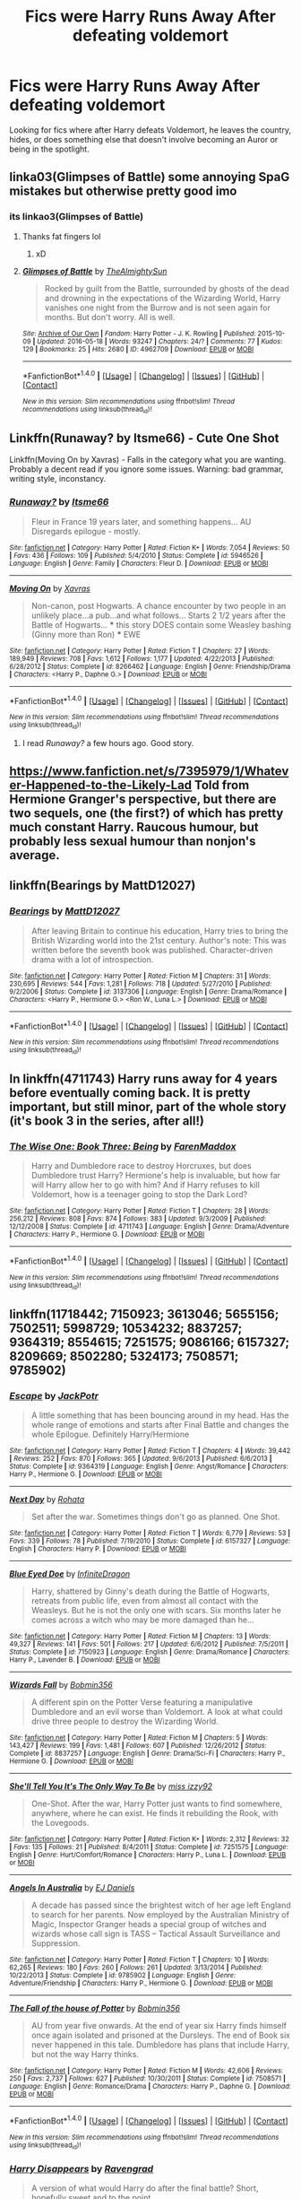 #+TITLE: Fics were Harry Runs Away After defeating voldemort

* Fics were Harry Runs Away After defeating voldemort
:PROPERTIES:
:Author: EspilonPineapple
:Score: 9
:DateUnix: 1474227542.0
:DateShort: 2016-Sep-19
:FlairText: Request
:END:
Looking for fics where after Harry defeats Voldemort, he leaves the country, hides, or does something else that doesn't involve becoming an Auror or being in the spotlight.


** linka03(Glimpses of Battle) some annoying SpaG mistakes but otherwise pretty good imo
:PROPERTIES:
:Author: FloreatCastellum
:Score: 2
:DateUnix: 1474233462.0
:DateShort: 2016-Sep-19
:END:

*** its linkao3(Glimpses of Battle)
:PROPERTIES:
:Author: laserthrasher1
:Score: 1
:DateUnix: 1474239486.0
:DateShort: 2016-Sep-19
:END:

**** Thanks fat fingers lol
:PROPERTIES:
:Author: FloreatCastellum
:Score: 2
:DateUnix: 1474239672.0
:DateShort: 2016-Sep-19
:END:

***** xD
:PROPERTIES:
:Author: laserthrasher1
:Score: 1
:DateUnix: 1474241827.0
:DateShort: 2016-Sep-19
:END:


**** [[http://archiveofourown.org/works/4962709][*/Glimpses of Battle/*]] by [[http://www.archiveofourown.org/users/TheAlmightySun/pseuds/TheAlmightySun][/TheAlmightySun/]]

#+begin_quote
  Rocked by guilt from the Battle, surrounded by ghosts of the dead and drowning in the expectations of the Wizarding World, Harry vanishes one night from the Burrow and is not seen again for months. But don't worry. All is well.
#+end_quote

^{/Site/: [[http://www.archiveofourown.org/][Archive of Our Own]] *|* /Fandom/: Harry Potter - J. K. Rowling *|* /Published/: 2015-10-09 *|* /Updated/: 2016-05-18 *|* /Words/: 93247 *|* /Chapters/: 24/? *|* /Comments/: 77 *|* /Kudos/: 129 *|* /Bookmarks/: 25 *|* /Hits/: 2680 *|* /ID/: 4962709 *|* /Download/: [[http://archiveofourown.org/downloads/Th/TheAlmightySun/4962709/Glimpses%20of%20Battle.epub?updated_at=1463603111][EPUB]] or [[http://archiveofourown.org/downloads/Th/TheAlmightySun/4962709/Glimpses%20of%20Battle.mobi?updated_at=1463603111][MOBI]]}

--------------

*FanfictionBot*^{1.4.0} *|* [[[https://github.com/tusing/reddit-ffn-bot/wiki/Usage][Usage]]] | [[[https://github.com/tusing/reddit-ffn-bot/wiki/Changelog][Changelog]]] | [[[https://github.com/tusing/reddit-ffn-bot/issues/][Issues]]] | [[[https://github.com/tusing/reddit-ffn-bot/][GitHub]]] | [[[https://www.reddit.com/message/compose?to=tusing][Contact]]]

^{/New in this version: Slim recommendations using/ ffnbot!slim! /Thread recommendations using/ linksub(thread_id)!}
:PROPERTIES:
:Author: FanfictionBot
:Score: 1
:DateUnix: 1474239507.0
:DateShort: 2016-Sep-19
:END:


** Linkffn(Runaway? by Itsme66) - Cute One Shot

Linkffn(Moving On by Xavras) - Falls in the category what you are wanting. Probably a decent read if you ignore some issues. Warning: bad grammar, writing style, inconstancy.
:PROPERTIES:
:Author: RandomNameTakenToo
:Score: 1
:DateUnix: 1474235771.0
:DateShort: 2016-Sep-19
:END:

*** [[http://www.fanfiction.net/s/5946526/1/][*/Runaway?/*]] by [[https://www.fanfiction.net/u/1747344/Itsme66][/Itsme66/]]

#+begin_quote
  Fleur in France 19 years later, and something happens... AU Disregards epilogue - mostly.
#+end_quote

^{/Site/: [[http://www.fanfiction.net/][fanfiction.net]] *|* /Category/: Harry Potter *|* /Rated/: Fiction K+ *|* /Words/: 7,054 *|* /Reviews/: 50 *|* /Favs/: 436 *|* /Follows/: 109 *|* /Published/: 5/4/2010 *|* /Status/: Complete *|* /id/: 5946526 *|* /Language/: English *|* /Genre/: Family *|* /Characters/: Fleur D. *|* /Download/: [[http://www.ff2ebook.com/old/ffn-bot/index.php?id=5946526&source=ff&filetype=epub][EPUB]] or [[http://www.ff2ebook.com/old/ffn-bot/index.php?id=5946526&source=ff&filetype=mobi][MOBI]]}

--------------

[[http://www.fanfiction.net/s/8266462/1/][*/Moving On/*]] by [[https://www.fanfiction.net/u/2606444/Xavras][/Xavras/]]

#+begin_quote
  Non-canon, post Hogwarts. A chance encounter by two people in an unlikely place...a pub...and what follows... Starts 2 1/2 years after the Battle of Hogwarts... *** this story DOES contain some Weasley bashing (Ginny more than Ron) *** EWE
#+end_quote

^{/Site/: [[http://www.fanfiction.net/][fanfiction.net]] *|* /Category/: Harry Potter *|* /Rated/: Fiction T *|* /Chapters/: 27 *|* /Words/: 189,949 *|* /Reviews/: 708 *|* /Favs/: 1,612 *|* /Follows/: 1,177 *|* /Updated/: 4/22/2013 *|* /Published/: 6/28/2012 *|* /Status/: Complete *|* /id/: 8266462 *|* /Language/: English *|* /Genre/: Friendship/Drama *|* /Characters/: <Harry P., Daphne G.> *|* /Download/: [[http://www.ff2ebook.com/old/ffn-bot/index.php?id=8266462&source=ff&filetype=epub][EPUB]] or [[http://www.ff2ebook.com/old/ffn-bot/index.php?id=8266462&source=ff&filetype=mobi][MOBI]]}

--------------

*FanfictionBot*^{1.4.0} *|* [[[https://github.com/tusing/reddit-ffn-bot/wiki/Usage][Usage]]] | [[[https://github.com/tusing/reddit-ffn-bot/wiki/Changelog][Changelog]]] | [[[https://github.com/tusing/reddit-ffn-bot/issues/][Issues]]] | [[[https://github.com/tusing/reddit-ffn-bot/][GitHub]]] | [[[https://www.reddit.com/message/compose?to=tusing][Contact]]]

^{/New in this version: Slim recommendations using/ ffnbot!slim! /Thread recommendations using/ linksub(thread_id)!}
:PROPERTIES:
:Author: FanfictionBot
:Score: 1
:DateUnix: 1474235832.0
:DateShort: 2016-Sep-19
:END:

**** I read /Runaway?/ a few hours ago. Good story.
:PROPERTIES:
:Author: EspilonPineapple
:Score: 1
:DateUnix: 1474237232.0
:DateShort: 2016-Sep-19
:END:


** [[https://www.fanfiction.net/s/7395979/1/Whatever-Happened-to-the-Likely-Lad]] Told from Hermione Granger's perspective, but there are two sequels, one (the first?) of which has pretty much constant Harry. Raucous humour, but probably less sexual humour than nonjon's average.
:PROPERTIES:
:Author: Jechtael
:Score: 1
:DateUnix: 1474264682.0
:DateShort: 2016-Sep-19
:END:


** linkffn(Bearings by MattD12027)
:PROPERTIES:
:Author: ScrotumPower
:Score: 1
:DateUnix: 1474269075.0
:DateShort: 2016-Sep-19
:END:

*** [[http://www.fanfiction.net/s/3137306/1/][*/Bearings/*]] by [[https://www.fanfiction.net/u/894293/MattD12027][/MattD12027/]]

#+begin_quote
  After leaving Britain to continue his education, Harry tries to bring the British Wizarding world into the 21st century. Author's note: This was written before the seventh book was published. Character-driven drama with a lot of introspection.
#+end_quote

^{/Site/: [[http://www.fanfiction.net/][fanfiction.net]] *|* /Category/: Harry Potter *|* /Rated/: Fiction M *|* /Chapters/: 31 *|* /Words/: 230,695 *|* /Reviews/: 544 *|* /Favs/: 1,281 *|* /Follows/: 718 *|* /Updated/: 5/27/2010 *|* /Published/: 9/2/2006 *|* /Status/: Complete *|* /id/: 3137306 *|* /Language/: English *|* /Genre/: Drama/Romance *|* /Characters/: <Harry P., Hermione G.> <Ron W., Luna L.> *|* /Download/: [[http://www.ff2ebook.com/old/ffn-bot/index.php?id=3137306&source=ff&filetype=epub][EPUB]] or [[http://www.ff2ebook.com/old/ffn-bot/index.php?id=3137306&source=ff&filetype=mobi][MOBI]]}

--------------

*FanfictionBot*^{1.4.0} *|* [[[https://github.com/tusing/reddit-ffn-bot/wiki/Usage][Usage]]] | [[[https://github.com/tusing/reddit-ffn-bot/wiki/Changelog][Changelog]]] | [[[https://github.com/tusing/reddit-ffn-bot/issues/][Issues]]] | [[[https://github.com/tusing/reddit-ffn-bot/][GitHub]]] | [[[https://www.reddit.com/message/compose?to=tusing][Contact]]]

^{/New in this version: Slim recommendations using/ ffnbot!slim! /Thread recommendations using/ linksub(thread_id)!}
:PROPERTIES:
:Author: FanfictionBot
:Score: 1
:DateUnix: 1474269103.0
:DateShort: 2016-Sep-19
:END:


** In linkffn(4711743) Harry runs away for 4 years before eventually coming back. It is pretty important, but still minor, part of the whole story (it's book 3 in the series, after all!)
:PROPERTIES:
:Author: AhoraMuchachoLiberta
:Score: 1
:DateUnix: 1474270240.0
:DateShort: 2016-Sep-19
:END:

*** [[http://www.fanfiction.net/s/4711743/1/][*/The Wise One: Book Three: Being/*]] by [[https://www.fanfiction.net/u/1194522/FarenMaddox][/FarenMaddox/]]

#+begin_quote
  Harry and Dumbledore race to destroy Horcruxes, but does Dumbledore trust Harry? Hermione's help is invaluable, but how far will Harry allow her to go with him? And if Harry refuses to kill Voldemort, how is a teenager going to stop the Dark Lord?
#+end_quote

^{/Site/: [[http://www.fanfiction.net/][fanfiction.net]] *|* /Category/: Harry Potter *|* /Rated/: Fiction T *|* /Chapters/: 28 *|* /Words/: 256,212 *|* /Reviews/: 808 *|* /Favs/: 874 *|* /Follows/: 383 *|* /Updated/: 9/3/2009 *|* /Published/: 12/12/2008 *|* /Status/: Complete *|* /id/: 4711743 *|* /Language/: English *|* /Genre/: Drama/Adventure *|* /Characters/: Harry P., Hermione G. *|* /Download/: [[http://www.ff2ebook.com/old/ffn-bot/index.php?id=4711743&source=ff&filetype=epub][EPUB]] or [[http://www.ff2ebook.com/old/ffn-bot/index.php?id=4711743&source=ff&filetype=mobi][MOBI]]}

--------------

*FanfictionBot*^{1.4.0} *|* [[[https://github.com/tusing/reddit-ffn-bot/wiki/Usage][Usage]]] | [[[https://github.com/tusing/reddit-ffn-bot/wiki/Changelog][Changelog]]] | [[[https://github.com/tusing/reddit-ffn-bot/issues/][Issues]]] | [[[https://github.com/tusing/reddit-ffn-bot/][GitHub]]] | [[[https://www.reddit.com/message/compose?to=tusing][Contact]]]

^{/New in this version: Slim recommendations using/ ffnbot!slim! /Thread recommendations using/ linksub(thread_id)!}
:PROPERTIES:
:Author: FanfictionBot
:Score: 1
:DateUnix: 1474270251.0
:DateShort: 2016-Sep-19
:END:


** linkffn(11718442; 7150923; 3613046; 5655156; 7502511; 5998729; 10534232; 8837257; 9364319; 8554615; 7251575; 9086166; 6157327; 8209669; 8502280; 5324173; 7508571; 9785902)
:PROPERTIES:
:Author: SymphonySamurai
:Score: 1
:DateUnix: 1474307206.0
:DateShort: 2016-Sep-19
:END:

*** [[http://www.fanfiction.net/s/9364319/1/][*/Escape/*]] by [[https://www.fanfiction.net/u/2475592/JackPotr][/JackPotr/]]

#+begin_quote
  A little something that has been bouncing around in my head. Has the whole range of emotions and starts after Final Battle and changes the whole Epilogue. Definitely Harry/Hermione
#+end_quote

^{/Site/: [[http://www.fanfiction.net/][fanfiction.net]] *|* /Category/: Harry Potter *|* /Rated/: Fiction T *|* /Chapters/: 4 *|* /Words/: 39,442 *|* /Reviews/: 252 *|* /Favs/: 870 *|* /Follows/: 365 *|* /Updated/: 9/6/2013 *|* /Published/: 6/6/2013 *|* /Status/: Complete *|* /id/: 9364319 *|* /Language/: English *|* /Genre/: Angst/Romance *|* /Characters/: Harry P., Hermione G. *|* /Download/: [[http://www.ff2ebook.com/old/ffn-bot/index.php?id=9364319&source=ff&filetype=epub][EPUB]] or [[http://www.ff2ebook.com/old/ffn-bot/index.php?id=9364319&source=ff&filetype=mobi][MOBI]]}

--------------

[[http://www.fanfiction.net/s/6157327/1/][*/Next Day/*]] by [[https://www.fanfiction.net/u/1263491/Rohata][/Rohata/]]

#+begin_quote
  Set after the war. Sometimes things don't go as planned. One Shot.
#+end_quote

^{/Site/: [[http://www.fanfiction.net/][fanfiction.net]] *|* /Category/: Harry Potter *|* /Rated/: Fiction T *|* /Words/: 6,779 *|* /Reviews/: 53 *|* /Favs/: 339 *|* /Follows/: 78 *|* /Published/: 7/19/2010 *|* /Status/: Complete *|* /id/: 6157327 *|* /Language/: English *|* /Characters/: Harry P. *|* /Download/: [[http://www.ff2ebook.com/old/ffn-bot/index.php?id=6157327&source=ff&filetype=epub][EPUB]] or [[http://www.ff2ebook.com/old/ffn-bot/index.php?id=6157327&source=ff&filetype=mobi][MOBI]]}

--------------

[[http://www.fanfiction.net/s/7150923/1/][*/Blue Eyed Doe/*]] by [[https://www.fanfiction.net/u/1581161/InfiniteDragon][/InfiniteDragon/]]

#+begin_quote
  Harry, shattered by Ginny's death during the Battle of Hogwarts, retreats from public life, even from almost all contact with the Weasleys. But he is not the only one with scars. Six months later he comes across a witch who may be more damaged than he...
#+end_quote

^{/Site/: [[http://www.fanfiction.net/][fanfiction.net]] *|* /Category/: Harry Potter *|* /Rated/: Fiction M *|* /Chapters/: 13 *|* /Words/: 49,327 *|* /Reviews/: 141 *|* /Favs/: 501 *|* /Follows/: 217 *|* /Updated/: 6/6/2012 *|* /Published/: 7/5/2011 *|* /Status/: Complete *|* /id/: 7150923 *|* /Language/: English *|* /Genre/: Drama/Romance *|* /Characters/: Harry P., Lavender B. *|* /Download/: [[http://www.ff2ebook.com/old/ffn-bot/index.php?id=7150923&source=ff&filetype=epub][EPUB]] or [[http://www.ff2ebook.com/old/ffn-bot/index.php?id=7150923&source=ff&filetype=mobi][MOBI]]}

--------------

[[http://www.fanfiction.net/s/8837257/1/][*/Wizards Fall/*]] by [[https://www.fanfiction.net/u/777540/Bobmin356][/Bobmin356/]]

#+begin_quote
  A different spin on the Potter Verse featuring a manipulative Dumbledore and an evil worse than Voldemort. A look at what could drive three people to destroy the Wizarding World.
#+end_quote

^{/Site/: [[http://www.fanfiction.net/][fanfiction.net]] *|* /Category/: Harry Potter *|* /Rated/: Fiction M *|* /Chapters/: 5 *|* /Words/: 143,427 *|* /Reviews/: 199 *|* /Favs/: 1,481 *|* /Follows/: 607 *|* /Published/: 12/26/2012 *|* /Status/: Complete *|* /id/: 8837257 *|* /Language/: English *|* /Genre/: Drama/Sci-Fi *|* /Characters/: Harry P., Hermione G. *|* /Download/: [[http://www.ff2ebook.com/old/ffn-bot/index.php?id=8837257&source=ff&filetype=epub][EPUB]] or [[http://www.ff2ebook.com/old/ffn-bot/index.php?id=8837257&source=ff&filetype=mobi][MOBI]]}

--------------

[[http://www.fanfiction.net/s/7251575/1/][*/She'll Tell You It's The Only Way To Be/*]] by [[https://www.fanfiction.net/u/1167655/miss-izzy92][/miss izzy92/]]

#+begin_quote
  One-Shot. After the war, Harry Potter just wants to find somewhere, anywhere, where he can exist. He finds it rebuilding the Rook, with the Lovegoods.
#+end_quote

^{/Site/: [[http://www.fanfiction.net/][fanfiction.net]] *|* /Category/: Harry Potter *|* /Rated/: Fiction K+ *|* /Words/: 2,312 *|* /Reviews/: 32 *|* /Favs/: 135 *|* /Follows/: 21 *|* /Published/: 8/4/2011 *|* /Status/: Complete *|* /id/: 7251575 *|* /Language/: English *|* /Genre/: Hurt/Comfort/Romance *|* /Characters/: Harry P., Luna L. *|* /Download/: [[http://www.ff2ebook.com/old/ffn-bot/index.php?id=7251575&source=ff&filetype=epub][EPUB]] or [[http://www.ff2ebook.com/old/ffn-bot/index.php?id=7251575&source=ff&filetype=mobi][MOBI]]}

--------------

[[http://www.fanfiction.net/s/9785902/1/][*/Angels In Australia/*]] by [[https://www.fanfiction.net/u/3252342/EJ-Daniels][/EJ Daniels/]]

#+begin_quote
  A decade has passed since the brightest witch of her age left England to search for her parents. Now employed by the Australian Ministry of Magic, Inspector Granger heads a special group of witches and wizards whose call sign is TASS -- Tactical Assault Surveillance and Suppression.
#+end_quote

^{/Site/: [[http://www.fanfiction.net/][fanfiction.net]] *|* /Category/: Harry Potter *|* /Rated/: Fiction T *|* /Chapters/: 10 *|* /Words/: 62,265 *|* /Reviews/: 180 *|* /Favs/: 260 *|* /Follows/: 261 *|* /Updated/: 3/13/2014 *|* /Published/: 10/22/2013 *|* /Status/: Complete *|* /id/: 9785902 *|* /Language/: English *|* /Genre/: Adventure/Friendship *|* /Characters/: Harry P., Hermione G. *|* /Download/: [[http://www.ff2ebook.com/old/ffn-bot/index.php?id=9785902&source=ff&filetype=epub][EPUB]] or [[http://www.ff2ebook.com/old/ffn-bot/index.php?id=9785902&source=ff&filetype=mobi][MOBI]]}

--------------

[[http://www.fanfiction.net/s/7508571/1/][*/The Fall of the house of Potter/*]] by [[https://www.fanfiction.net/u/777540/Bobmin356][/Bobmin356/]]

#+begin_quote
  AU from year five onwards. At the end of year six Harry finds himself once again isolated and prisoned at the Dursleys. The end of Book six never happened in this tale. Dumbledore has plans that include Harry, but not the way Harry thinks.
#+end_quote

^{/Site/: [[http://www.fanfiction.net/][fanfiction.net]] *|* /Category/: Harry Potter *|* /Rated/: Fiction M *|* /Words/: 42,606 *|* /Reviews/: 250 *|* /Favs/: 2,737 *|* /Follows/: 627 *|* /Published/: 10/30/2011 *|* /Status/: Complete *|* /id/: 7508571 *|* /Language/: English *|* /Genre/: Romance/Drama *|* /Characters/: Harry P., Daphne G. *|* /Download/: [[http://www.ff2ebook.com/old/ffn-bot/index.php?id=7508571&source=ff&filetype=epub][EPUB]] or [[http://www.ff2ebook.com/old/ffn-bot/index.php?id=7508571&source=ff&filetype=mobi][MOBI]]}

--------------

*FanfictionBot*^{1.4.0} *|* [[[https://github.com/tusing/reddit-ffn-bot/wiki/Usage][Usage]]] | [[[https://github.com/tusing/reddit-ffn-bot/wiki/Changelog][Changelog]]] | [[[https://github.com/tusing/reddit-ffn-bot/issues/][Issues]]] | [[[https://github.com/tusing/reddit-ffn-bot/][GitHub]]] | [[[https://www.reddit.com/message/compose?to=tusing][Contact]]]

^{/New in this version: Slim recommendations using/ ffnbot!slim! /Thread recommendations using/ linksub(thread_id)!}
:PROPERTIES:
:Author: FanfictionBot
:Score: 1
:DateUnix: 1474307272.0
:DateShort: 2016-Sep-19
:END:


*** [[http://www.fanfiction.net/s/8502280/1/][*/Harry Disappears/*]] by [[https://www.fanfiction.net/u/4096861/Ravengrad][/Ravengrad/]]

#+begin_quote
  A version of what would Harry do after the final battle? Short, hopefully sweet and to the point.
#+end_quote

^{/Site/: [[http://www.fanfiction.net/][fanfiction.net]] *|* /Category/: Harry Potter *|* /Rated/: Fiction T *|* /Words/: 4,126 *|* /Reviews/: 30 *|* /Favs/: 250 *|* /Follows/: 75 *|* /Published/: 9/6/2012 *|* /Status/: Complete *|* /id/: 8502280 *|* /Language/: English *|* /Genre/: Humor/Romance *|* /Characters/: Harry P., Hermione G. *|* /Download/: [[http://www.ff2ebook.com/old/ffn-bot/index.php?id=8502280&source=ff&filetype=epub][EPUB]] or [[http://www.ff2ebook.com/old/ffn-bot/index.php?id=8502280&source=ff&filetype=mobi][MOBI]]}

--------------

[[http://www.fanfiction.net/s/5998729/1/][*/The Valley of the Kings Massacre/*]] by [[https://www.fanfiction.net/u/1228238/DisobedienceWriter][/DisobedienceWriter/]]

#+begin_quote
  An adult Harry finds his destiny as an independent curse breaker in Egypt.
#+end_quote

^{/Site/: [[http://www.fanfiction.net/][fanfiction.net]] *|* /Category/: Harry Potter *|* /Rated/: Fiction M *|* /Words/: 13,177 *|* /Reviews/: 324 *|* /Favs/: 2,058 *|* /Follows/: 489 *|* /Published/: 5/25/2010 *|* /Status/: Complete *|* /id/: 5998729 *|* /Language/: English *|* /Genre/: Adventure/Supernatural *|* /Characters/: Harry P. *|* /Download/: [[http://www.ff2ebook.com/old/ffn-bot/index.php?id=5998729&source=ff&filetype=epub][EPUB]] or [[http://www.ff2ebook.com/old/ffn-bot/index.php?id=5998729&source=ff&filetype=mobi][MOBI]]}

--------------

[[http://www.fanfiction.net/s/8554615/1/][*/The Lost Summer/*]] by [[https://www.fanfiction.net/u/1448192/Belcris][/Belcris/]]

#+begin_quote
  Harry won the war! So, why is he sitting all alone at Grimmauld Place while everyone else is off celebrating, or planning his life? Well, maybe it's time our hero took a little vacation and enjoyed the lost summer.
#+end_quote

^{/Site/: [[http://www.fanfiction.net/][fanfiction.net]] *|* /Category/: Harry Potter *|* /Rated/: Fiction M *|* /Chapters/: 5 *|* /Words/: 25,006 *|* /Reviews/: 241 *|* /Favs/: 1,655 *|* /Follows/: 500 *|* /Published/: 9/24/2012 *|* /Status/: Complete *|* /id/: 8554615 *|* /Language/: English *|* /Genre/: Humor/Romance *|* /Characters/: Harry P. *|* /Download/: [[http://www.ff2ebook.com/old/ffn-bot/index.php?id=8554615&source=ff&filetype=epub][EPUB]] or [[http://www.ff2ebook.com/old/ffn-bot/index.php?id=8554615&source=ff&filetype=mobi][MOBI]]}

--------------

[[http://www.fanfiction.net/s/9086166/1/][*/Warrior Witch/*]] by [[https://www.fanfiction.net/u/1082315/broomstick-flyer][/broomstick flyer/]]

#+begin_quote
  I took this down to remove/alter some parts due to the new purge on adult related material. Hermione Granger earns the name Warrior witch from the war against Voldemort. After clearing up a few things after the last battle she and Harry leave in search of her parents in Australia.
#+end_quote

^{/Site/: [[http://www.fanfiction.net/][fanfiction.net]] *|* /Category/: Harry Potter *|* /Rated/: Fiction M *|* /Chapters/: 7 *|* /Words/: 19,167 *|* /Reviews/: 200 *|* /Favs/: 498 *|* /Follows/: 310 *|* /Updated/: 5/5/2013 *|* /Published/: 3/10/2013 *|* /Status/: Complete *|* /id/: 9086166 *|* /Language/: English *|* /Genre/: Romance *|* /Characters/: Harry P., Hermione G. *|* /Download/: [[http://www.ff2ebook.com/old/ffn-bot/index.php?id=9086166&source=ff&filetype=epub][EPUB]] or [[http://www.ff2ebook.com/old/ffn-bot/index.php?id=9086166&source=ff&filetype=mobi][MOBI]]}

--------------

[[http://www.fanfiction.net/s/7502511/1/][*/The Sea King/*]] by [[https://www.fanfiction.net/u/1205826/Doghead-Thirteen][/Doghead Thirteen/]]

#+begin_quote
  Nineteen years ago, Harry Potter put paid to Voldemort at Hogwarts; now it's nineteen years later and, as the diesels hammer on, a bushy-haired girl is still searching for The-Boy-Who-Walked-Away... Oneshot, Deadliest Catch crossover.
#+end_quote

^{/Site/: [[http://www.fanfiction.net/][fanfiction.net]] *|* /Category/: Harry Potter + Misc. Tv Shows Crossover *|* /Rated/: Fiction T *|* /Words/: 5,361 *|* /Reviews/: 201 *|* /Favs/: 984 *|* /Follows/: 185 *|* /Published/: 10/28/2011 *|* /Status/: Complete *|* /id/: 7502511 *|* /Language/: English *|* /Download/: [[http://www.ff2ebook.com/old/ffn-bot/index.php?id=7502511&source=ff&filetype=epub][EPUB]] or [[http://www.ff2ebook.com/old/ffn-bot/index.php?id=7502511&source=ff&filetype=mobi][MOBI]]}

--------------

[[http://www.fanfiction.net/s/5655156/1/][*/The Day the Magic Died/*]] by [[https://www.fanfiction.net/u/769110/chem-prof][/chem prof/]]

#+begin_quote
  Set during Book 7. During the time she and Harry are alone in the tent, Hermione discovers a spell that could be extremely useful against Voldemort, but it's considered by the wizarding world to be even worse than Unforgiveables. Do they dare use it?
#+end_quote

^{/Site/: [[http://www.fanfiction.net/][fanfiction.net]] *|* /Category/: Harry Potter *|* /Rated/: Fiction T *|* /Words/: 8,684 *|* /Reviews/: 121 *|* /Favs/: 514 *|* /Follows/: 115 *|* /Published/: 1/9/2010 *|* /Status/: Complete *|* /id/: 5655156 *|* /Language/: English *|* /Genre/: Drama/Adventure *|* /Characters/: Harry P., Hermione G. *|* /Download/: [[http://www.ff2ebook.com/old/ffn-bot/index.php?id=5655156&source=ff&filetype=epub][EPUB]] or [[http://www.ff2ebook.com/old/ffn-bot/index.php?id=5655156&source=ff&filetype=mobi][MOBI]]}

--------------

[[http://www.fanfiction.net/s/3613046/1/][*/Where In The World Is Harry Potter/*]] by [[https://www.fanfiction.net/u/1161055/potter8668][/potter8668/]]

#+begin_quote
  Ginny has lied about herself and Harry, forcing Harry to leave. Will he ever return? Will Hermione welcome him with open arms?
#+end_quote

^{/Site/: [[http://www.fanfiction.net/][fanfiction.net]] *|* /Category/: Harry Potter *|* /Rated/: Fiction T *|* /Words/: 4,900 *|* /Reviews/: 85 *|* /Favs/: 663 *|* /Follows/: 184 *|* /Published/: 6/23/2007 *|* /Status/: Complete *|* /id/: 3613046 *|* /Language/: English *|* /Genre/: Romance/Adventure *|* /Characters/: Harry P., Hermione G. *|* /Download/: [[http://www.ff2ebook.com/old/ffn-bot/index.php?id=3613046&source=ff&filetype=epub][EPUB]] or [[http://www.ff2ebook.com/old/ffn-bot/index.php?id=3613046&source=ff&filetype=mobi][MOBI]]}

--------------

*FanfictionBot*^{1.4.0} *|* [[[https://github.com/tusing/reddit-ffn-bot/wiki/Usage][Usage]]] | [[[https://github.com/tusing/reddit-ffn-bot/wiki/Changelog][Changelog]]] | [[[https://github.com/tusing/reddit-ffn-bot/issues/][Issues]]] | [[[https://github.com/tusing/reddit-ffn-bot/][GitHub]]] | [[[https://www.reddit.com/message/compose?to=tusing][Contact]]]

^{/New in this version: Slim recommendations using/ ffnbot!slim! /Thread recommendations using/ linksub(thread_id)!}
:PROPERTIES:
:Author: FanfictionBot
:Score: 1
:DateUnix: 1474307276.0
:DateShort: 2016-Sep-19
:END:


*** [[http://www.fanfiction.net/s/11718442/1/][*/Without a Trace/*]] by [[https://www.fanfiction.net/u/1816754/sbmcneil][/sbmcneil/]]

#+begin_quote
  Months after the Battle at Hogwarts, Harry and Ginny disappeared. Eight years later, the investigation into their disappearance is re-opened. Amid the rumours of love potions and Dark magic, the story slowly emerges.
#+end_quote

^{/Site/: [[http://www.fanfiction.net/][fanfiction.net]] *|* /Category/: Harry Potter *|* /Rated/: Fiction T *|* /Chapters/: 5 *|* /Words/: 44,075 *|* /Reviews/: 253 *|* /Favs/: 499 *|* /Follows/: 288 *|* /Updated/: 1/10 *|* /Published/: 1/6 *|* /Status/: Complete *|* /id/: 11718442 *|* /Language/: English *|* /Genre/: Romance/Drama *|* /Characters/: <Ginny W., Harry P.> Seamus F., Kingsley S. *|* /Download/: [[http://www.ff2ebook.com/old/ffn-bot/index.php?id=11718442&source=ff&filetype=epub][EPUB]] or [[http://www.ff2ebook.com/old/ffn-bot/index.php?id=11718442&source=ff&filetype=mobi][MOBI]]}

--------------

[[http://www.fanfiction.net/s/10534232/1/][*/Away from Magic/*]] by [[https://www.fanfiction.net/u/1082315/broomstick-flyer][/broomstick flyer/]]

#+begin_quote
  This little tale is about what happened after the battle of Hogwarts. It is not an exciting tale full of fight scenes or blood and guts. It is just a slow fluffy bit about Harry and Hermione. The Epilogue as I would like to see it.
#+end_quote

^{/Site/: [[http://www.fanfiction.net/][fanfiction.net]] *|* /Category/: Harry Potter *|* /Rated/: Fiction M *|* /Words/: 9,801 *|* /Reviews/: 69 *|* /Favs/: 373 *|* /Follows/: 101 *|* /Published/: 7/13/2014 *|* /Status/: Complete *|* /id/: 10534232 *|* /Language/: English *|* /Genre/: Romance *|* /Characters/: Harry P., Hermione G. *|* /Download/: [[http://www.ff2ebook.com/old/ffn-bot/index.php?id=10534232&source=ff&filetype=epub][EPUB]] or [[http://www.ff2ebook.com/old/ffn-bot/index.php?id=10534232&source=ff&filetype=mobi][MOBI]]}

--------------

[[http://www.fanfiction.net/s/8209669/1/][*/Here Forever/*]] by [[https://www.fanfiction.net/u/4036441/Silently-Watches][/Silently Watches/]]

#+begin_quote
  Luna is hurting after her time at Malfoy Manor, and Harry is the only one who can comfort her. DH compliant until chapter 25, semicompliant after, no epilogue, HP/LL
#+end_quote

^{/Site/: [[http://www.fanfiction.net/][fanfiction.net]] *|* /Category/: Harry Potter *|* /Rated/: Fiction M *|* /Words/: 4,166 *|* /Reviews/: 45 *|* /Favs/: 313 *|* /Follows/: 85 *|* /Published/: 6/12/2012 *|* /Status/: Complete *|* /id/: 8209669 *|* /Language/: English *|* /Genre/: Hurt/Comfort/Romance *|* /Characters/: <Harry P., Luna L.> *|* /Download/: [[http://www.ff2ebook.com/old/ffn-bot/index.php?id=8209669&source=ff&filetype=epub][EPUB]] or [[http://www.ff2ebook.com/old/ffn-bot/index.php?id=8209669&source=ff&filetype=mobi][MOBI]]}

--------------

[[http://www.fanfiction.net/s/5324173/1/][*/Why Won't They Leave Me Alone?/*]] by [[https://www.fanfiction.net/u/1161055/potter8668][/potter8668/]]

#+begin_quote
  Harry defeats Voldemort but those in power don't want him to leave. Read about the lengths they go to achieve their goal. Takes place after Order of the Phoenix.
#+end_quote

^{/Site/: [[http://www.fanfiction.net/][fanfiction.net]] *|* /Category/: Harry Potter *|* /Rated/: Fiction T *|* /Chapters/: 8 *|* /Words/: 17,010 *|* /Reviews/: 672 *|* /Favs/: 2,405 *|* /Follows/: 1,014 *|* /Updated/: 4/23/2010 *|* /Published/: 8/22/2009 *|* /Status/: Complete *|* /id/: 5324173 *|* /Language/: English *|* /Genre/: Drama/Hurt/Comfort *|* /Characters/: Harry P., Hermione G. *|* /Download/: [[http://www.ff2ebook.com/old/ffn-bot/index.php?id=5324173&source=ff&filetype=epub][EPUB]] or [[http://www.ff2ebook.com/old/ffn-bot/index.php?id=5324173&source=ff&filetype=mobi][MOBI]]}

--------------

*FanfictionBot*^{1.4.0} *|* [[[https://github.com/tusing/reddit-ffn-bot/wiki/Usage][Usage]]] | [[[https://github.com/tusing/reddit-ffn-bot/wiki/Changelog][Changelog]]] | [[[https://github.com/tusing/reddit-ffn-bot/issues/][Issues]]] | [[[https://github.com/tusing/reddit-ffn-bot/][GitHub]]] | [[[https://www.reddit.com/message/compose?to=tusing][Contact]]]

^{/New in this version: Slim recommendations using/ ffnbot!slim! /Thread recommendations using/ linksub(thread_id)!}
:PROPERTIES:
:Author: FanfictionBot
:Score: 1
:DateUnix: 1474307278.0
:DateShort: 2016-Sep-19
:END:


** Last 2 chapters of linkffn(6943436) is this. You could take them as a oneshot because they are kind of long
:PROPERTIES:
:Author: MajinCloud
:Score: -1
:DateUnix: 1474235989.0
:DateShort: 2016-Sep-19
:END:

*** [[http://www.fanfiction.net/s/6943436/1/][*/The Pureblood Princess/*]] by [[https://www.fanfiction.net/u/2638737/TheEndless7][/TheEndless7/]]

#+begin_quote
  Daphne Greengrass always had a plan. She liked being organized. But the Dark Lord's return at the end of her fifth year derailed everything, and now she must decide who will best help her find the life she always wanted.
#+end_quote

^{/Site/: [[http://www.fanfiction.net/][fanfiction.net]] *|* /Category/: Harry Potter *|* /Rated/: Fiction M *|* /Chapters/: 20 *|* /Words/: 206,309 *|* /Reviews/: 1,444 *|* /Favs/: 2,708 *|* /Follows/: 1,783 *|* /Updated/: 1/3 *|* /Published/: 4/27/2011 *|* /Status/: Complete *|* /id/: 6943436 *|* /Language/: English *|* /Genre/: Romance *|* /Characters/: Harry P., Daphne G. *|* /Download/: [[http://www.ff2ebook.com/old/ffn-bot/index.php?id=6943436&source=ff&filetype=epub][EPUB]] or [[http://www.ff2ebook.com/old/ffn-bot/index.php?id=6943436&source=ff&filetype=mobi][MOBI]]}

--------------

*FanfictionBot*^{1.4.0} *|* [[[https://github.com/tusing/reddit-ffn-bot/wiki/Usage][Usage]]] | [[[https://github.com/tusing/reddit-ffn-bot/wiki/Changelog][Changelog]]] | [[[https://github.com/tusing/reddit-ffn-bot/issues/][Issues]]] | [[[https://github.com/tusing/reddit-ffn-bot/][GitHub]]] | [[[https://www.reddit.com/message/compose?to=tusing][Contact]]]

^{/New in this version: Slim recommendations using/ ffnbot!slim! /Thread recommendations using/ linksub(thread_id)!}
:PROPERTIES:
:Author: FanfictionBot
:Score: 1
:DateUnix: 1474235999.0
:DateShort: 2016-Sep-19
:END:
